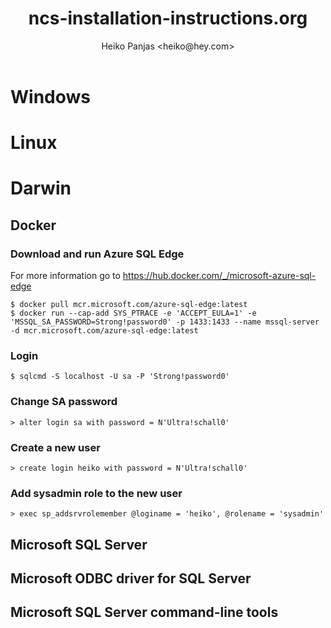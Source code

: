 #+title: ncs-installation-instructions.org
#+author: Heiko Panjas <heiko@hey.com>

* Windows

* Linux

* Darwin
** Docker
*** Download and run Azure SQL Edge
For more information go to https://hub.docker.com/_/microsoft-azure-sql-edge
#+begin_src
$ docker pull mcr.microsoft.com/azure-sql-edge:latest
$ docker run --cap-add SYS_PTRACE -e 'ACCEPT_EULA=1' -e 'MSSQL_SA_PASSWORD=Strong!password0' -p 1433:1433 --name mssql-server -d mcr.microsoft.com/azure-sql-edge:latest
#+end_src
*** Login
#+begin_src
$ sqlcmd -S localhost -U sa -P 'Strong!password0'
#+end_src
*** Change SA password
#+begin_src
> alter login sa with password = N'Ultra!schall0'
#+end_src
*** Create a new user
#+begin_src
> create login heiko with password = N'Ultra!schall0'
#+end_src
*** Add sysadmin role to the new user
#+begin_src
> exec sp_addsrvrolemember @loginame = 'heiko', @rolename = 'sysadmin'
#+end_src

** Microsoft SQL Server

** Microsoft ODBC driver for SQL Server

** Microsoft SQL Server command-line tools
